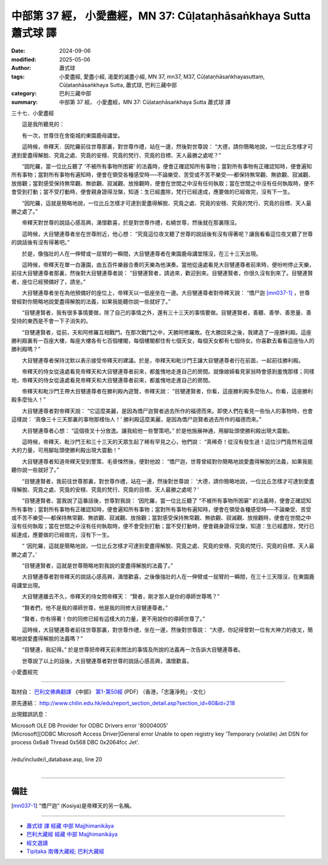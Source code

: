 中部第 37 經， 小愛盡經，MN 37: Cūḷataṇhāsaṅkhaya Sutta 蕭式球 譯
======================================================================

:date: 2024-09-06
:modified: 2025-05-06
:author: 蕭式球
:tags: 小愛盡經, 愛盡小經, 渴愛的滅盡小經, MN 37, mn37, M37, Cūḷataṇhāsaṅkhayasuttaṃ, Cūḷataṇhāsaṅkhaya Sutta, 蕭式球, 巴利三藏中部
:category: 巴利三藏中部
:summary: 中部第 37 經， 小愛盡經，MN 37: Cūḷataṇhāsaṅkhaya Sutta 蕭式球 譯



三十七．小愛盡經
　　
　　這是我所聽見的：

　　有一次，世尊住在舍衛城的東園鹿母講堂。

　　這時候，帝釋天．因陀羅前往世尊那裏，對世尊作禮，站在一邊，然後對世尊說： “大德，請你簡略地說，一位比丘怎樣才可達到愛盡得解脫、究竟之處、究竟的安穩、究竟的梵行、究竟的目標、天人最勝之處呢？”

　　“因陀羅，當一位比丘聽了 ‘不被所有事物所困窘’ 的法義時，便會正確認知所有事物；當對所有事物有正確認知時，便會遍知所有事物；當對所有事物有遍知時，便會在領受各種感受時──不論樂受、苦受或不苦不樂受──都保持無常觀、無欲觀、寂滅觀、放捨觀；當對感受保持無常觀、無欲觀、寂滅觀、放捨觀時，便會在世間之中沒有任何執取；當在世間之中沒有任何執取時，便不會受到打動；當不受打動時，便會親身證得湼槃，知道：生已經盡除，梵行已經達成，應要做的已經做完，沒有下一生。

　　“因陀羅，這就是簡略地說，一位比丘怎樣才可達到愛盡得解脫、究竟之處、究竟的安穩、究竟的梵行、究竟的目標、天人最勝之處了。”

　　帝釋天對世尊的說話心感高興，滿懷歡喜，於是對世尊作禮，右繞世尊，然後就在那裏隱沒。

　　這時候，大目犍連尊者坐在世尊附近，他心想： “究竟這位夜叉聽了世尊的說話後有沒有得著呢？讓我看看這位夜叉聽了世尊的說話後有沒有得著吧。”

　　於是，像強壯的人在一伸臂或一屈臂的一瞬間，大目犍連尊者在東園鹿母講堂隱沒，在三十三天出現。

　　這時候，帝釋天在單一白蓮園，由五百件樂器合奏的天樂為他演奏。當他從遠處看見大目犍連尊者前來時，便吩咐停止天樂，前往大目犍連尊者那裏，然後對大目犍連尊者說： “目犍連賢者，請過來，歡迎到來。目犍連賢者，你很久沒有到來了。目犍連賢者，座位已經預備好了，請坐。”

　　大目犍連尊者坐在為他預備好的座位上，帝釋天以一低座坐在一邊。大目犍連尊者對帝釋天說： “憍尸迦 [mn037-1]_ ，世尊曾經對你簡略地說愛盡得解脫的法義，如果我能聽你說一些就好了。”

　　“目犍連賢者，我有很多事情要做，除了自己的事情之外，還有三十三天的事情要做。目犍連賢者，善聽、善學、善思量、善受持的東西是不會一下子消失的。

　　“目犍連賢者，從前，天和阿修羅互相戰鬥。在那次戰鬥之中，天勝阿修羅敗。在大勝回來之後，我建造了一座勝利殿。這座勝利殿裏有一百座大樓，每座大樓各有七百個樓閣，每個樓閣都住有七個天女，每個天女都有七個侍女。你喜歡去看看這座怡人的勝利殿嗎？”

　　大目犍連尊者保持沈默以表示接受帝釋天的建議。於是，帝釋天和毗沙門王讓大目犍連尊者行在前面，一起前往勝利殿。

　　帝釋天的侍女從遠處看見帝釋天和大目犍連尊者前來，都羞愧地走進自己的房間。就像媳婦看見家翁時會感到羞愧那樣；同樣地，帝釋天的侍女從遠處看見帝釋天和大目犍連尊者前來，都羞愧地走進自己的房間。

　　帝釋天和毗沙門王帶大目犍連尊者在勝利殿內遊覽，帝釋天說： “目犍連賢者，你看，這座勝利殿多麼怡人。你看，這座勝利殿多麼怡人！”

　　大目犍連尊者對帝釋天說： “它這麼美麗，是因為憍尸迦賢者過去所作的福德而來。即使人們在看見一些怡人的事物時，也會這樣說： ‘真像三十三天那裏的事物那樣怡人！’ 勝利殿這麼美麗，是因為憍尸迦賢者過去所作的福德而來。”

　　大目犍連尊者心想： “這個夜叉十分放逸。讓我給他一些警策吧。” 於是他施展神通，用腳趾頭使勝利殿出現大震動。

　　這時候，帝釋天、毗沙門王和三十三天的天眾生起了稀有罕見之心，他們說： “真稀奇！從沒有發生過！這位沙門竟然有這樣大的力量，可用腳趾頭使勝利殿出現大震動！”

　　大目犍連尊者知道帝釋天受到警策、毛骨悚然後，便對他說： “憍尸迦，世尊曾經對你簡略地說愛盡得解脫的法義，如果我能聽你說一些就好了。”

　　“目犍連賢者，我前往世尊那裏，對世尊作禮，站在一邊，然後對世尊說： ‘大德，請你簡略地說，一位比丘怎樣才可達到愛盡得解脫、究竟之處、究竟的安穩、究竟的梵行、究竟的目標、天人最勝之處呢？’

　　“目犍連賢者，當我說了這番話後，世尊對我說： ‘因陀羅，當一位比丘聽了 “不被所有事物所困窘” 的法義時，便會正確認知所有事物；當對所有事物有正確認知時，便會遍知所有事物；當對所有事物有遍知時，便會在領受各種感受時──不論樂受、苦受或不苦不樂受──都保持無常觀、無欲觀、寂滅觀、放捨觀；當對感受保持無常觀、無欲觀、寂滅觀、放捨觀時，便會在世間之中沒有任何執取；當在世間之中沒有任何執取時，便不會受到打動；當不受打動時，便會親身證得湼槃，知道：生已經盡除，梵行已經達成，應要做的已經做完，沒有下一生。

　　“ ‘因陀羅，這就是簡略地說，一位比丘怎樣才可達到愛盡得解脫、究竟之處、究竟的安穩、究竟的梵行、究竟的目標、天人最勝之處了。’

　　“目犍連賢者，這就是世尊簡略地對我說的愛盡得解脫的法義了。”

　　大目犍連尊者對帝釋天的說話心感高興，滿懷歡喜，之後像強壯的人在一伸臂或一屈臂的一瞬間，在三十三天隱沒，在東園鹿母講堂出現。

　　大目犍連離去不久，帝釋天的侍女問帝釋天： “賢者，剛才那人是你的導師世尊嗎？”

　　“賢者們，他不是我的導師世尊，他是我的同修大目犍連尊者。”

　　“賢者，你有得著！你的同修已經有這樣大的力量，更不用說你的導師世尊了。”

　　這時候，大目犍連尊者前往世尊那裏，對世尊作禮，坐在一邊，然後對世尊說： “大德，你記得曾對一位有大神力的夜叉，簡略地說愛盡得解脫的法義嗎？”

　　“目犍連，我記得。” 於是世尊把帝釋天前來問法的事情及所說的法義再一次告訴大目犍連尊者。

　　世尊說了以上的話後，大目犍連尊者對世尊的說話心感高興，滿懷歡喜。

小愛盡經完

------

取材自： `巴利文佛典翻譯 <https://www.chilin.org/news/news-detail.php?id=202&type=2>`__ 《中部》 `第1-第50經 <https://www.chilin.org/upload/culture/doc/1666608309.pdf>`_ (PDF) （香港，「志蓮淨苑」-文化）

原先連結： http://www.chilin.edu.hk/edu/report_section_detail.asp?section_id=60&id=218

出現錯誤訊息：

| Microsoft OLE DB Provider for ODBC Drivers error '80004005'
| [Microsoft][ODBC Microsoft Access Driver]General error Unable to open registry key 'Temporary (volatile) Jet DSN for process 0x6a8 Thread 0x568 DBC 0x2064fcc Jet'.
| 
| /edu/include/i_database.asp, line 20
| 

------

備註
~~~~~~~~

.. [mn037-1] “憍尸迦” (Kosiya)是帝釋天的另一名稱。

------

- `蕭式球 譯 經藏 中部 Majjhimanikāya <{filename}majjhima-nikaaya-tr-by-siu-sk%zh.rst>`__

- `巴利大藏經 經藏 中部 Majjhimanikāya <{filename}majjhima-nikaaya%zh.rst>`__

- `經文選讀 <{filename}/articles/canon-selected/canon-selected%zh.rst>`__ 

- `Tipiṭaka 南傳大藏經; 巴利大藏經 <{filename}/articles/tipitaka/tipitaka%zh.rst>`__


..
  created on 2024-09-06
